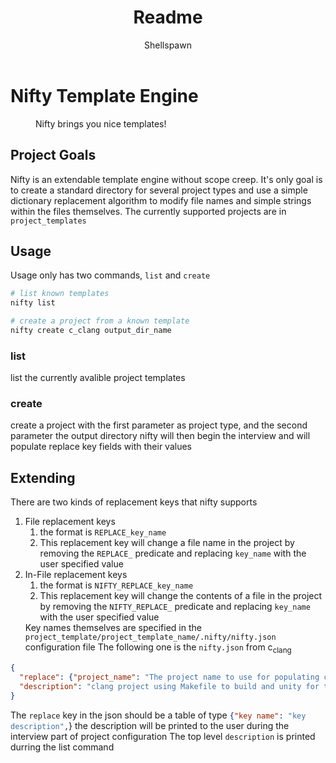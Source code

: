 #+title: Readme
#+description: Readme for Nifty template engine
#+author: Shellspawn

* Nifty Template Engine
#+CAPTION: Nifty brings you nice templates!
#+ATTR_HTML: :width 300px
[[./img/nifty.jpeg]]
** Project Goals
 Nifty is an extendable template engine without scope creep. It's only goal is to create a standard directory for several project types and use a simple dictionary replacement algorithm to modify file names and simple strings within the files themselves.
 The currently supported projects are in src_sh[:exports code]{project_templates}
** Usage
 Usage only has two commands, src_sh[:exports code]{list} and src_sh[:exports code]{create}
#+BEGIN_SRC bash
# list known templates
nifty list

# create a project from a known template
nifty create c_clang output_dir_name
#+END_SRC
*** list
list the currently avalible project templates
*** create
create a project with the first parameter as project type, and the second parameter the output directory
nifty will then begin the interview and will populate replace key fields with their values
** Extending
 There are two kinds of replacement keys that nifty supports
1. File replacement keys
   1. the format is src_sh[:exports code]{REPLACE_key_name}
   2. This replacement key will change a file name in the project by removing the src_sh[:exports code]{REPLACE_} predicate and replacing src_sh[:exports code]{key_name} with the user specified value
2. In-File replacement keys
   1. the format is src_sh[:exports code]{NIFTY_REPLACE_key_name}
   2. This replacement key will change the contents of a file in the project by removing the src_sh[:exports code]{NIFTY_REPLACE_} predicate and replacing src_sh[:exports code]{key_name} with the user specified value
 Key names themselves are specified in the src_sh[:exports code]{project_template/project_template_name/.nifty/nifty.json} configuration file
 The following one is the src_sh[:exports code]{nifty.json} from c_clang
#+BEGIN_SRC json
{
  "replace": {"project_name": "The project name to use for populating config files and directory names"},
  "description": "clang project using Makefile to build and unity for tests"
}
#+END_SRC
 The src_sh[:exports code]{replace} key in the json should be a table of type src_json[:exports code]{{"key name": "key description",}} the description will be printed to the user during the interview part of project configuration
 The top level src_sh[:exports code]{description} is printed durring the list command
